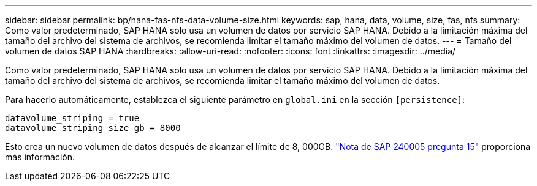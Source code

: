---
sidebar: sidebar 
permalink: bp/hana-fas-nfs-data-volume-size.html 
keywords: sap, hana, data, volume, size, fas, nfs 
summary: Como valor predeterminado, SAP HANA solo usa un volumen de datos por servicio SAP HANA. Debido a la limitación máxima del tamaño del archivo del sistema de archivos, se recomienda limitar el tamaño máximo del volumen de datos. 
---
= Tamaño del volumen de datos SAP HANA
:hardbreaks:
:allow-uri-read: 
:nofooter: 
:icons: font
:linkattrs: 
:imagesdir: ../media/


[role="lead"]
Como valor predeterminado, SAP HANA solo usa un volumen de datos por servicio SAP HANA. Debido a la limitación máxima del tamaño del archivo del sistema de archivos, se recomienda limitar el tamaño máximo del volumen de datos.

Para hacerlo automáticamente, establezca el siguiente parámetro en `global.ini` en la sección `[persistence]`:

....
datavolume_striping = true
datavolume_striping_size_gb = 8000
....
Esto crea un nuevo volumen de datos después de alcanzar el límite de 8, 000GB. https://launchpad.support.sap.com/["Nota de SAP 240005 pregunta 15"^] proporciona más información.
